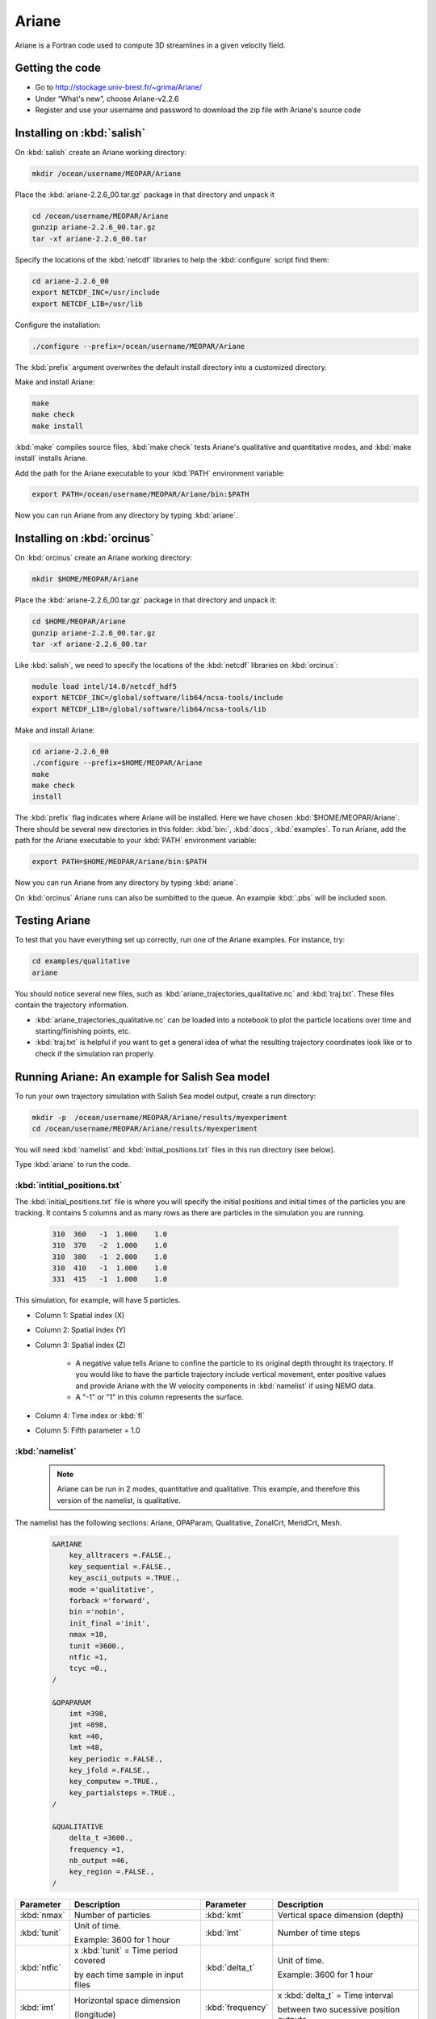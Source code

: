 .. _Ariane:

Ariane
======================================================================================================
Ariane is a Fortran code used to compute 3D streamlines in a given velocity field.

Getting the code
--------------------------------------
* Go to  http://stockage.univ-brest.fr/~grima/Ariane/
* Under “What's new”, choose Ariane-v2.2.6

* Register and use your username and password to download the zip file with Ariane's source code

Installing on :kbd:`salish`
------------------------------------------
On :kbd:`salish` create an Ariane working directory:

.. code-block:: bash

	mkdir /ocean/username/MEOPAR/Ariane

Place the :kbd:`ariane-2.2.6_00.tar.gz` package in that directory and unpack it

.. code-block:: bash

	cd /ocean/username/MEOPAR/Ariane
	gunzip ariane-2.2.6_00.tar.gz
	tar -xf ariane-2.2.6_00.tar

Specify the locations of the :kbd:`netcdf` libraries to help the :kbd:`configure` script find them:

.. code-block:: bash

	cd ariane-2.2.6_00
        export NETCDF_INC=/usr/include
        export NETCDF_LIB=/usr/lib

Configure the installation:

.. code-block:: bash

	./configure --prefix=/ocean/username/MEOPAR/Ariane
The :kbd:`prefix` argument overwrites the default install directory into a customized directory.

Make and install Ariane:

.. code-block:: bash

	make
	make check
	make install
:kbd:`make` compiles source files, :kbd:`make check` tests Ariane's qualitative and quantitative modes, and :kbd:`make install` installs Ariane.

Add the path for the Ariane executable to your :kbd:`PATH` environment variable:

.. code-block:: bash

	export PATH=/ocean/username/MEOPAR/Ariane/bin:$PATH

Now you can run Ariane from any directory by typing :kbd:`ariane`.


Installing on :kbd:`orcinus` 
------------------------------------------
On :kbd:`orcinus` create an Ariane working directory:

.. code-block:: bash

	mkdir $HOME/MEOPAR/Ariane

Place the :kbd:`ariane-2.2.6_00.tar.gz` package in that directory and unpack it:

.. code-block:: bash

	cd $HOME/MEOPAR/Ariane
	gunzip ariane-2.2.6_00.tar.gz
	tar -xf ariane-2.2.6_00.tar
	
Like :kbd:`salish`, we need to specify the locations of the :kbd:`netcdf` libraries on :kbd:`orcinus`:

.. code-block:: bash

	module load intel/14.0/netcdf_hdf5
        export NETCDF_INC=/global/software/lib64/ncsa-tools/include
        export NETCDF_LIB=/global/software/lib64/ncsa-tools/lib

Make and install Ariane:

.. code-block:: bash

	cd ariane-2.2.6_00
	./configure --prefix=$HOME/MEOPAR/Ariane
	make
	make check
	install

The :kbd:`prefix` flag indicates where Ariane will be installed.
Here we have chosen :kbd:`$HOME/MEOPAR/Ariane`.
There should be several new directories in this folder: :kbd:`bin:`, :kbd:`docs`, :kbd:`examples`.
To run Ariane, add the path for the Ariane executable to your :kbd:`PATH` environment variable:

.. code-block:: bash

	export PATH=$HOME/MEOPAR/Ariane/bin:$PATH

Now you can run Ariane from any directory by typing :kbd:`ariane`.

On :kbd:`orcinus` Ariane runs can also be sumbitted to the queue.
An example :kbd:`.pbs` will be included soon. 


Testing Ariane
------------------------
To test that you have everything set up correctly, run one of the Ariane examples. 
For instance, try:

.. code-block:: bash

       cd examples/qualitative
       ariane

You should notice several new files, such as :kbd:`ariane_trajectories_qualitative.nc` and :kbd:`traj.txt`.
These files contain the trajectory information.

* :kbd:`ariane_trajectories_qualitative.nc` can be loaded into a notebook to plot the particle locations over time and starting/finishing points, etc. 
* :kbd:`traj.txt` is helpful if you want to get a general idea of what the resulting trajectory coordinates look like or to check if the simulation ran properly.


Running Ariane: An example for Salish Sea model
------------------------------------------------------------------------------
To run your own trajectory simulation with Salish Sea model output, create a run directory:

.. code-block:: bash

	mkdir -p  /ocean/username/MEOPAR/Ariane/results/myexperiment
	cd /ocean/username/MEOPAR/Ariane/results/myexperiment
	
You will need :kbd:`namelist` and :kbd:`initial_positions.txt` files in this run directory (see below). 

Type :kbd:`ariane` to  run the code.


:kbd:`intitial_positions.txt`
^^^^^^^^^^^^^^^^^^^^^^^^^^^^^
The :kbd:`initial_positions.txt` file is where you will specify the initial positions and initial times of the particles you are tracking. It contains 5 columns and as many rows as there are particles in the simulation you are running.


   .. code-block:: txt

       310  360   -1  1.000    1.0
       310  370   -2  1.000    1.0
       310  380   -1  2.000    1.0
       310  410   -1  1.000    1.0
       331  415   -1  1.000    1.0
       
This simulation, for example, will have 5 particles.

* Column 1: Spatial index (X)
* Column 2: Spatial index (Y)
* Column 3: Spatial index (Z)

	* A negative value tells Ariane to confine the particle to its original depth throught its trajectory. If you would like to have the particle trajectory include vertical movement, enter positive values and provide Ariane with the W velocity components in :kbd:`namelist` if using NEMO data. 
	* A "-1" or "1" in this column represents the surface.
* Column 4: Time index or :kbd:`fl`
* Column 5: Fifth parameter = 1.0


:kbd:`namelist`
^^^^^^^^^^^^^^^

 .. note::

      Ariane can be run in 2 modes, quantitative and qualitative. This example, and therefore this version of the namelist, is qualitative.

The namelist has the following sections: Ariane, OPAParam, Qualitative, ZonalCrt, MeridCrt, Mesh.

 .. code-block:: fortran

        &ARIANE
            key_alltracers =.FALSE.,
            key_sequential =.FALSE.,
	    key_ascii_outputs =.TRUE.,
	    mode ='qualitative',
	    forback ='forward',
	    bin ='nobin',
	    init_final ='init',
	    nmax =10,
	    tunit =3600.,
	    ntfic =1,
	    tcyc =0.,
        /

        &OPAPARAM
            imt =398,
	    jmt =898,
	    kmt =40,
	    lmt =48,
	    key_periodic =.FALSE.,
	    key_jfold =.FALSE.,
	    key_computew =.TRUE.,
	    key_partialsteps =.TRUE.,
        /

        &QUALITATIVE
            delta_t =3600.,
	    frequency =1,
	    nb_output =46,
	    key_region =.FALSE.,
        /	


+------------------+---------------------------------------+------------------+---------------------------------------+
|    Parameter     |              Description              |    Parameter     |              Description              |
+==================+=======================================+==================+=======================================+
| :kbd:`nmax`      | Number of particles                   | :kbd:`kmt`       | Vertical space dimension (depth)      |
+------------------+---------------------------------------+------------------+---------------------------------------+           
| :kbd:`tunit`     | Unit of time.                         | :kbd:`lmt`       | Number of time steps                  |
+                  +                                       +                  +                                       + 
|                  | Example: 3600 for 1 hour              |                  |                                       |
+------------------+---------------------------------------+------------------+---------------------------------------+
| :kbd:`ntfic`     | x :kbd:`tunit` = Time period covered  | :kbd:`delta_t`   | Unit of time.                         |
+                  +                                       +                  +                                       + 
|                  | by each time sample in input files    |                  | Example: 3600 for 1 hour              |
+------------------+---------------------------------------+------------------+---------------------------------------+
| :kbd:`imt`       | Horizontal space dimension            | :kbd:`frequency` | x :kbd:`delta_t` = Time interval      |
+                  +                                       +                  +                                       + 
|                  | (longitude)                           |                  | between two sucessive position outputs|
+------------------+---------------------------------------+------------------+---------------------------------------+
| :kbd:`jmt`       | Horizontal space dimension            | :kbd:`nb_output` | Total number of position outputs for  |
+                  +                                       +                  +                                       + 
|                  | (latitude)                            |                  | each trajectory.                      |
+------------------+---------------------------------------+------------------+---------------------------------------+





 .. code-block:: fortran

        &
        &ZONALCRT
            c_dir_zo ='/data/nsoontie/MEOPAR/SalishSea/results/storm-surges/tide_fix/dec2006/all_forcing/1hour/',
            c_prefix_zo ='SalishSea_1h_20061214_20061215_grid_U.nc',
	    ind0_zo =-1,
	    indn_zo =-1,
	    maxsize_zo =-1,
	    c_suffix_zo ='NONE',
	    nc_var_zo ='vozocrtx',
	    nc_var_eivu ='NONE',
	    nc_att_mask_zo ='NONE',
        /

        &MERIDCRT
            c_dir_me ='/data/nsoontie/MEOPAR/SalishSea/results/storm-surges/tide_fix/dec2006/all_forcing/1hour/',
	    c_prefix_me ='SalishSea_1h_20061214_20061215_grid_V.nc',
	    ind0_me =-1,
	    indn_me =-1,
	    maxsize_me =-1,
	    c_suffix_me ='NONE',
	    nc_var_me ='vomecrty',
	    nc_var_eivv ='NONE',
	    nc_att_mask_me ='NONE',
        /

        &MESH
            dir_mesh ='/data/nsoontie/MEOPAR/SalishSea/results/storm-surges/tide_fix/dec2006/all_forcing/1hour/',
	    fn_mesh ='mesh_mask.nc',
	    nc_var_xx_tt ='glamt',
	    nc_var_xx_uu ='glamu',
	    nc_var_yy_tt ='gphit',
	    nc_var_yy_vv ='gphiv',
	    nc_var_zz_ww ='gdepw',
	    nc_var_e2u ='e2u',
	    nc_var_e1v ='e1v',
	    nc_var_e1t ='e1t',
	    nc_var_e2t ='e2t',
	    nc_var_e3t ='e3t',
	    nc_var_tmask ='tmask',
	    nc_mask_val =0.,
        /



 .. note::

      Condition 1: delta_t × frequency × nb_output < tunit × ntfic × lmt

      Condition 2: delta_t × frequency × nb_output < tunit × ntfic × (lmt + 0.5 - max(fl))

      Condition 1 must always be satisfied. Condition 2 must also be satisfied if the inital time index :kbd:`fl` is greater than 0.5.




Ariane output
------------------------

References
-------------------------------



